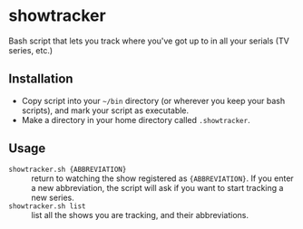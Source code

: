 * showtracker
Bash script that lets you track where you've got up to in all your serials (TV series, etc.)

** Installation
   + Copy script into your =~/bin= directory (or wherever you keep your bash scripts), and mark your script as executable.
   + Make a directory in your home directory called =.showtracker=.

** Usage
   + =showtracker.sh {ABBREVIATION}= :: return to watching the show registered as ={ABBREVIATION}=.  If you enter a new abbreviation, the script will ask if you want to start tracking a new series.
   + =showtracker.sh list= :: list all the shows you are tracking, and their abbreviations.
